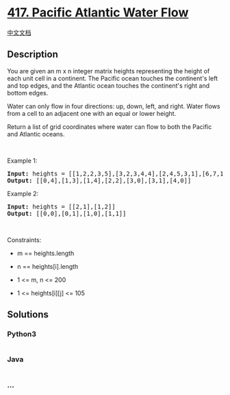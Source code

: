* [[https://leetcode.com/problems/pacific-atlantic-water-flow][417.
Pacific Atlantic Water Flow]]
  :PROPERTIES:
  :CUSTOM_ID: pacific-atlantic-water-flow
  :END:
[[./solution/0400-0499/0417.Pacific Atlantic Water Flow/README.org][中文文档]]

** Description
   :PROPERTIES:
   :CUSTOM_ID: description
   :END:

#+begin_html
  <p>
#+end_html

You are given an m x n integer matrix heights representing the height of
each unit cell in a continent. The Pacific ocean touches the continent's
left and top edges, and the Atlantic ocean touches the continent's right
and bottom edges.

#+begin_html
  </p>
#+end_html

#+begin_html
  <p>
#+end_html

Water can only flow in four directions: up, down, left, and right. Water
flows from a cell to an adjacent one with an equal or lower height.

#+begin_html
  </p>
#+end_html

#+begin_html
  <p>
#+end_html

Return a list of grid coordinates where water can flow to both the
Pacific and Atlantic oceans.

#+begin_html
  </p>
#+end_html

#+begin_html
  <p>
#+end_html

 

#+begin_html
  </p>
#+end_html

#+begin_html
  <p>
#+end_html

Example 1:

#+begin_html
  </p>
#+end_html

#+begin_html
  <pre>
  <strong>Input:</strong> heights = [[1,2,2,3,5],[3,2,3,4,4],[2,4,5,3,1],[6,7,1,4,5],[5,1,1,2,4]]
  <strong>Output:</strong> [[0,4],[1,3],[1,4],[2,2],[3,0],[3,1],[4,0]]
  </pre>
#+end_html

#+begin_html
  <p>
#+end_html

Example 2:

#+begin_html
  </p>
#+end_html

#+begin_html
  <pre>
  <strong>Input:</strong> heights = [[2,1],[1,2]]
  <strong>Output:</strong> [[0,0],[0,1],[1,0],[1,1]]
  </pre>
#+end_html

#+begin_html
  <p>
#+end_html

 

#+begin_html
  </p>
#+end_html

#+begin_html
  <p>
#+end_html

Constraints:

#+begin_html
  </p>
#+end_html

#+begin_html
  <ul>
#+end_html

#+begin_html
  <li>
#+end_html

m == heights.length

#+begin_html
  </li>
#+end_html

#+begin_html
  <li>
#+end_html

n == heights[i].length

#+begin_html
  </li>
#+end_html

#+begin_html
  <li>
#+end_html

1 <= m, n <= 200

#+begin_html
  </li>
#+end_html

#+begin_html
  <li>
#+end_html

1 <= heights[i][j] <= 105

#+begin_html
  </li>
#+end_html

#+begin_html
  </ul>
#+end_html

** Solutions
   :PROPERTIES:
   :CUSTOM_ID: solutions
   :END:

#+begin_html
  <!-- tabs:start -->
#+end_html

*** *Python3*
    :PROPERTIES:
    :CUSTOM_ID: python3
    :END:
#+begin_src python
#+end_src

*** *Java*
    :PROPERTIES:
    :CUSTOM_ID: java
    :END:
#+begin_src java
#+end_src

*** *...*
    :PROPERTIES:
    :CUSTOM_ID: section
    :END:
#+begin_example
#+end_example

#+begin_html
  <!-- tabs:end -->
#+end_html
